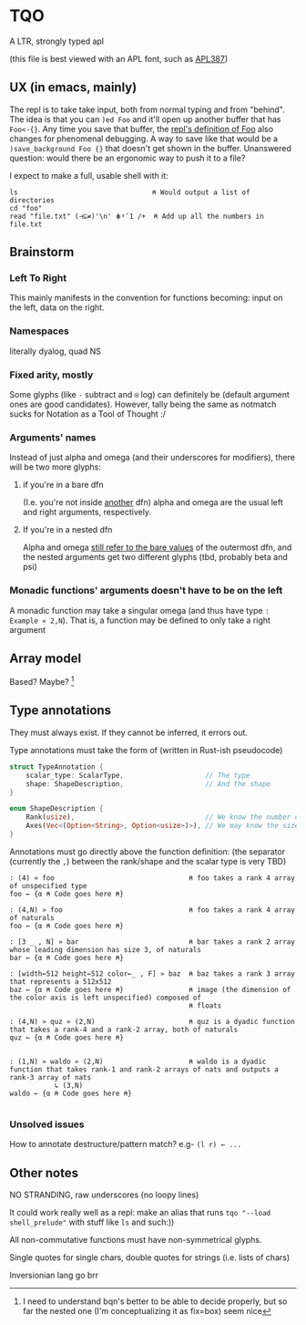 * TQO
A LTR, strongly typed apl

(this file is best viewed with an APL font, such as [[https://dyalog.github.io/APL387/][APL387]])

** UX (in emacs, mainly)
The repl is to take take input, both from normal typing and from "behind". The idea is that you can =)ed Foo= and it'll open up another buffer that has =Foo<-{}=. Any time you save that buffer, the _repl's definition of Foo_ also changes for phenomenal debugging.  A way to save like that would be a =)save_background Foo {}= that doesn't get shown in the buffer. Unanswered question: would there be an ergonomic way to push it to a file?

I expect to make a full, usable shell with it:

#+begin_src 
  ls                                 ⍝ Would output a list of directories
  cd "foo" 
  read "file.txt" (⊣⊆≠)'\n' ⋕⍤¯1 /+  ⍝ Add up all the numbers in file.txt
#+end_src

** Brainstorm
*** Left To Right
This mainly manifests in the convention for functions becoming: input on the left, data on the right.
*** Namespaces
literally dyalog, quad NS
*** Fixed arity, mostly
Some glyphs (like =-= subtract and =⍟= log) can definitely be (default argument ones are good candidates). However, tally being the same as notmatch sucks for Notation as a Tool of Thought :/
*** Arguments' names
Instead of just alpha and omega (and their underscores for modifiers), there will be two more glyphs:
**** if you're in a bare dfn
(I.e. you're not inside _another_ dfn) alpha and omega are the usual left and right arguments, respectively. 
**** If you're in a nested dfn
Alpha and omega _still refer to the bare values_ of the outermost dfn, and the nested arguments get two different glyphs (tbd, probably beta and psi)

*** Monadic functions' arguments doesn't have to be on the left
A monadic function may take a singular omega (and thus have type =: Example « 2,N=). That is, a function may be defined to only take a right argument

** Array model
Based? Maybe?  [fn:1]

** Type annotations
They must always exist. If they cannot be inferred, it errors out.

Type annotations must take the form of (written in Rust-ish pseudocode)
#+begin_src rust
  struct TypeAnnotation {
      scalar_type: ScalarType,                    // The type
      shape: ShapeDescription,                    // And the shape
  }

  enum ShapeDescription {      
      Rank(usize),                                // We know the number of axis
      Axes(Vec<(Option<String>, Option<usize>)>), // We may know the size or name of each axis. Implies rank
  }
#+end_src

Annotations must go directly above the function definition:
(the separator (currently the =,=) between the rank/shape and the scalar type is very TBD)
#+begin_example
: (4) » foo                                 ⍝ foo takes a rank 4 array of unspecified type
foo ← {α ⍝ Code goes here ⍝}

: (4,N) » foo                               ⍝ foo takes a rank 4 array of naturals 
foo ← {α ⍝ Code goes here ⍝}

: [3 _ , N] » bar                           ⍝ bar takes a rank 2 array whose leading dimension has size 3, of naturals
bar ← {α ⍝ Code goes here ⍝}

: [width←512 height←512 color←_ , F] » baz  ⍝ baz takes a rank 3 array that represents a 512x512 
baz ← {α ⍝ Code goes here ⍝}                ⍝ image (the dimension of the color axis is left unspecified) composed of
                                            ⍝ floats

: (4,N) » quz « (2,N)                       ⍝ quz is a dyadic function that takes a rank-4 and a rank-2 array, both of naturals
quz ← {α ⍝ Code goes here ⍝}


: (1,N) » waldo « (2,N)                     ⍝ waldo is a dyadic function that takes rank-1 and rank-2 arrays of nats and outputs a rank-3 array of nats
           ↳ (3,N)
waldo ← {α ⍝ Code goes here ⍝}
                                            
#+end_example
*** Unsolved issues
How to annotate destructure/pattern match? e.g- =(l r) ← ...=

** Other notes
NO STRANDING, raw underscores (no loopy lines)

It could work really well as a repl: make an alias that runs =tqo "--load shell_prelude"= with stuff like =ls= and such:))

All non-commutative functions must have non-symmetrical glyphs. 

Single quotes for single chars, double quotes for strings (i.e. lists of chars)

Inversionian lang go brr



[fn:1]  I need to understand bqn's better to be able to decide properly, but so far the nested one (I'm conceptualizing it as fix=box) seem nice
